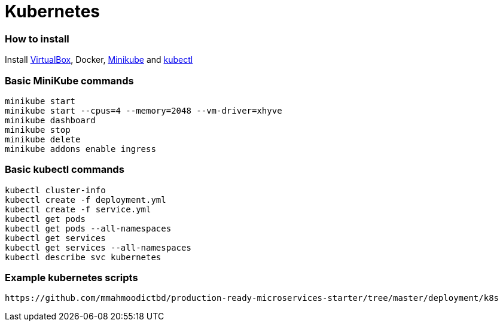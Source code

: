# Kubernetes


### How to install

Install https://www.virtualbox.org/wiki/Downloads[VirtualBox], Docker, https://github.com/kubernetes/minikube/releases[Minikube] and https://kubernetes.io/docs/tasks/kubectl/install/[kubectl]


### Basic MiniKube commands

```
minikube start
minikube start --cpus=4 --memory=2048 --vm-driver=xhyve
minikube dashboard
minikube stop
minikube delete
minikube addons enable ingress
```


### Basic kubectl commands

```
kubectl cluster-info
kubectl create -f deployment.yml
kubectl create -f service.yml
kubectl get pods
kubectl get pods --all-namespaces
kubectl get services
kubectl get services --all-namespaces
kubectl describe svc kubernetes
```


### Example kubernetes scripts

```
https://github.com/mmahmoodictbd/production-ready-microservices-starter/tree/master/deployment/k8s
```